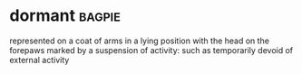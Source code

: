 * dormant :bagpie:
represented on a coat of arms in a lying position with the head on the forepaws
marked by a suspension of activity: such as
temporarily devoid of external activity
